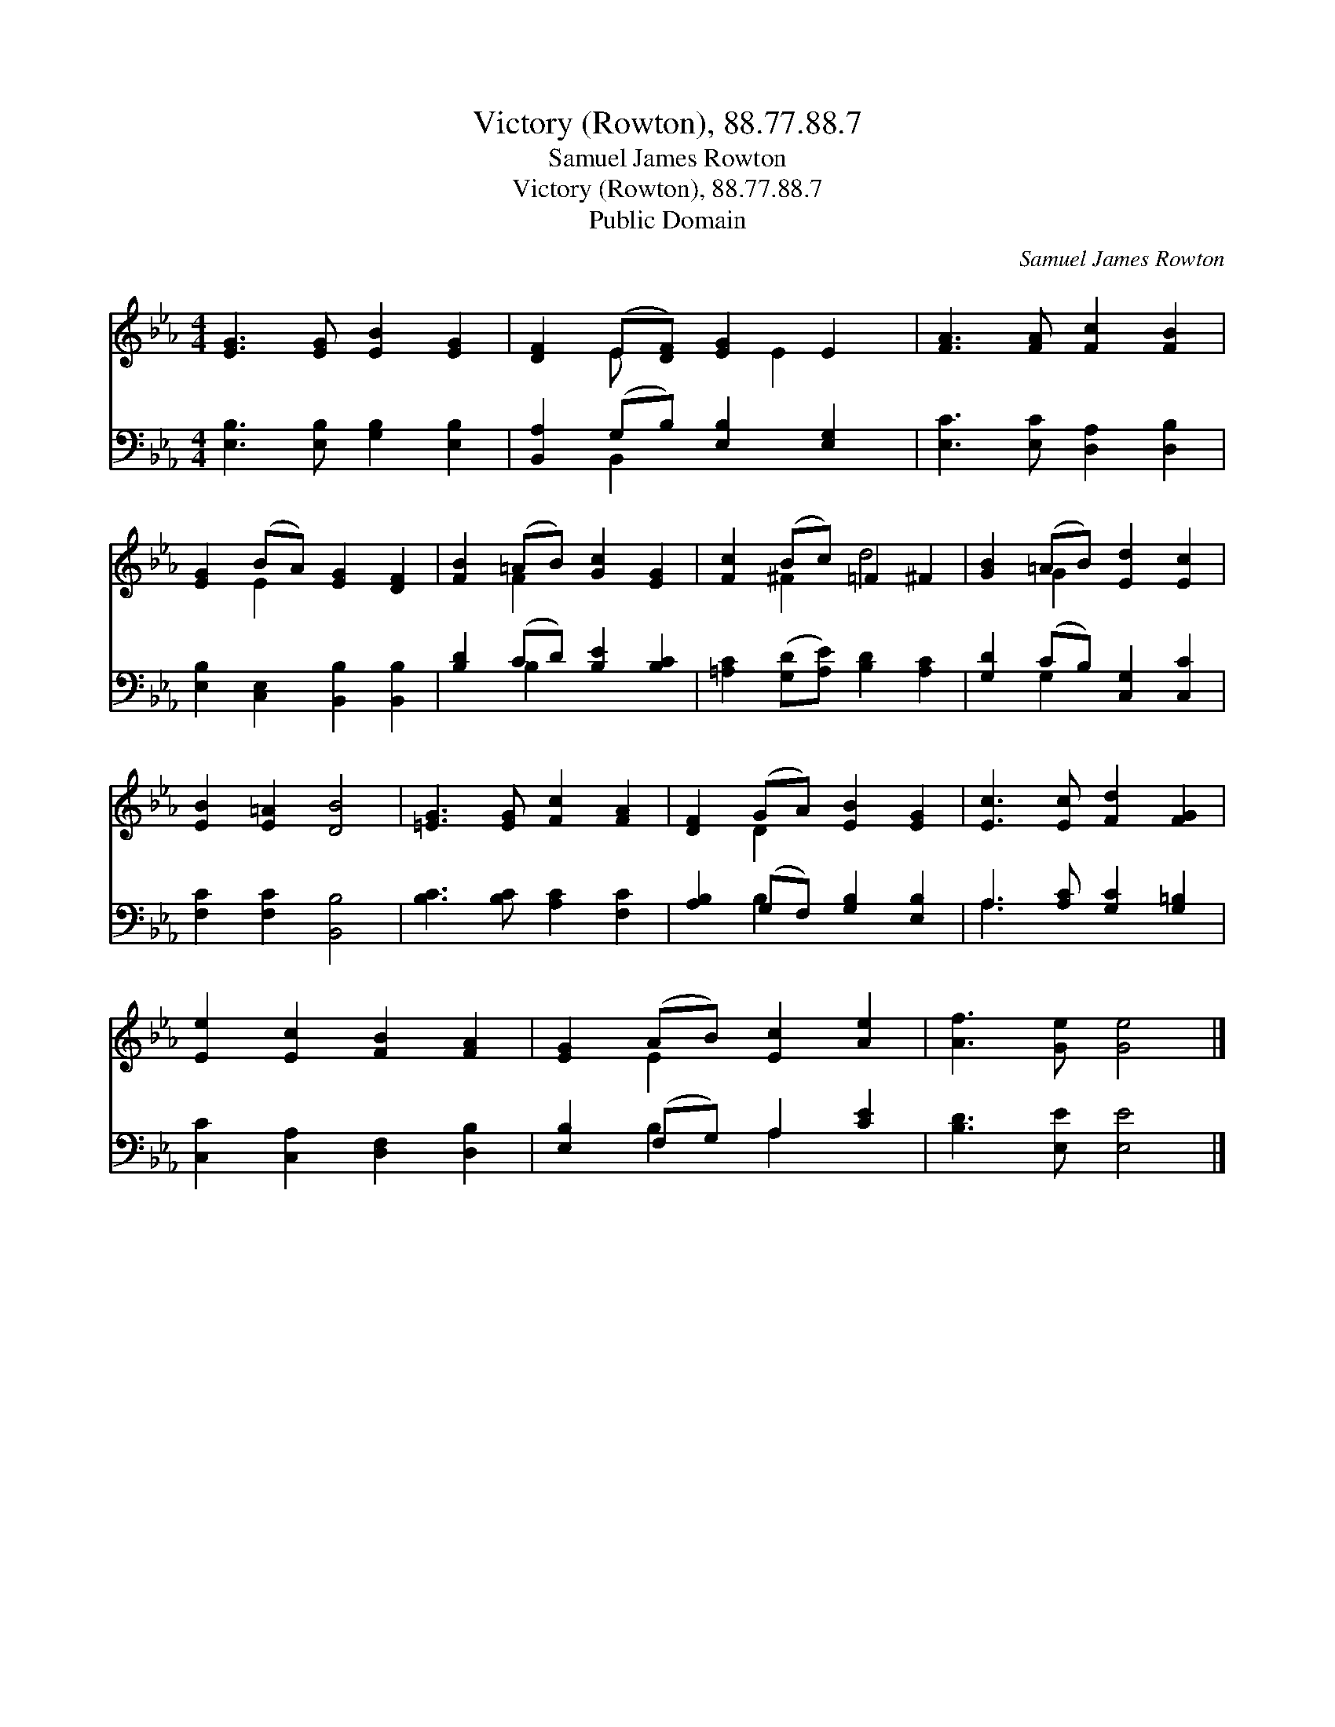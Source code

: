 X:1
T:Victory (Rowton), 88.77.88.7
T:Samuel James Rowton
T:Victory (Rowton), 88.77.88.7
T:Public Domain
C:Samuel James Rowton
Z:Public Domain
%%score ( 1 2 ) ( 3 4 )
L:1/8
M:4/4
K:Eb
V:1 treble 
V:2 treble 
V:3 bass 
V:4 bass 
V:1
 [EG]3 [EG] [EB]2 [EG]2 | [DF]2 (E[DF]) [EG]2 E2 | [FA]3 [FA] [Fc]2 [FB]2 | %3
 [EG]2 (BA) [EG]2 [DF]2 | [FB]2 (=AB) [Gc]2 [EG]2 | [Fc]2 (Bc) =F2 ^F2 | [GB]2 (=AB) [Ed]2 [Ec]2 | %7
 [EB]2 [E=A]2 [DB]4 | [=EG]3 [EG] [Fc]2 [FA]2 | [DF]2 (GA) [EB]2 [EG]2 | [Ec]3 [Ec] [Fd]2 [FG]2 | %11
 [Ee]2 [Ec]2 [FB]2 [FA]2 | [EG]2 (AB) [Ec]2 [Ae]2 | [Af]3 [Ge] [Ge]4 |] %14
V:2
 x8 | x2 E x2 E2 x | x8 | x2 E2 x4 | x2 F2 x4 | x2 ^F2 d4 | x2 G2 x4 | x8 | x8 | x2 D2 x4 | x8 | %11
 x8 | x2 E2 x4 | x8 |] %14
V:3
 [E,B,]3 [E,B,] [G,B,]2 [E,B,]2 | [B,,A,]2 (G,B,) [E,B,]2 [E,G,]2 | [E,C]3 [E,C] [D,A,]2 [D,B,]2 | %3
 [E,B,]2 [C,E,]2 [B,,B,]2 [B,,B,]2 | [B,D]2 (CD) [B,E]2 [B,C]2 | %5
 [=A,C]2 ([G,D][A,E]) [B,D]2 [A,C]2 | [G,D]2 (CB,) [C,G,]2 [C,C]2 | [F,C]2 [F,C]2 [B,,B,]4 | %8
 [B,C]3 [B,C] [A,C]2 [F,C]2 | [A,B,]2 (G,F,) [G,B,]2 [E,B,]2 | A,3 [A,C] [G,C]2 [G,=B,]2 | %11
 [C,C]2 [C,A,]2 [D,F,]2 [D,B,]2 | [E,B,]2 (F,G,) A,2 [CE]2 | [B,D]3 [E,E] [E,E]4 |] %14
V:4
 x8 | x2 B,,2 x4 | x8 | x8 | x2 B,2 x4 | x8 | x2 G,2 x4 | x8 | x8 | x2 B,2 x4 | A,3 x5 | x8 | %12
 x2 B,2 A,2 x2 | x8 |] %14

